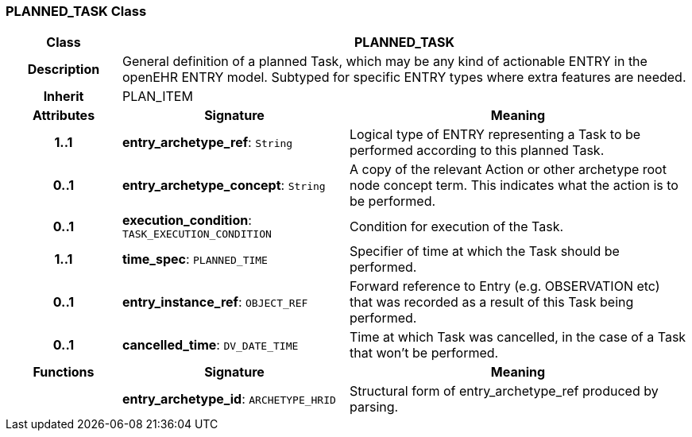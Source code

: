 === PLANNED_TASK Class

[cols="^1,2,3"]
|===
h|*Class*
2+^h|*PLANNED_TASK*

h|*Description*
2+a|General definition of a planned Task, which may be any kind of actionable ENTRY in the openEHR ENTRY model. Subtyped for specific ENTRY types where extra features are needed.

h|*Inherit*
2+|PLAN_ITEM

h|*Attributes*
^h|*Signature*
^h|*Meaning*

h|*1..1*
|*entry_archetype_ref*: `String`
a|Logical type of ENTRY representing a Task to be performed according to this planned Task.

h|*0..1*
|*entry_archetype_concept*: `String`
a|A copy of the relevant Action or other archetype root node concept term. This indicates what the action is to be performed.

h|*0..1*
|*execution_condition*: `TASK_EXECUTION_CONDITION`
a|Condition for execution of the Task.

h|*1..1*
|*time_spec*: `PLANNED_TIME`
a|Specifier of time at which the Task should be performed.

h|*0..1*
|*entry_instance_ref*: `OBJECT_REF`
a|Forward reference to Entry (e.g. OBSERVATION etc) that was recorded as a result of this Task being performed.

h|*0..1*
|*cancelled_time*: `DV_DATE_TIME`
a|Time at which Task was cancelled, in the case of a Task that won't be performed.
h|*Functions*
^h|*Signature*
^h|*Meaning*

h|
|*entry_archetype_id*: `ARCHETYPE_HRID`
a|Structural form of entry_archetype_ref produced by parsing.
|===

